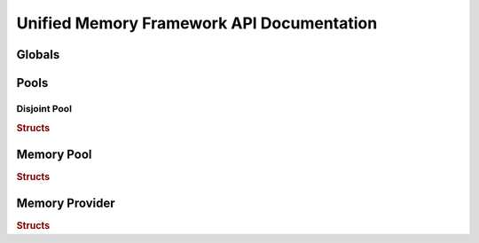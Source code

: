 ==========================================
Unified Memory Framework API Documentation
==========================================

Globals
----------------------------------------------------------
.. doxygenfile:: base.h
    :sections: enum

Pools
----------------------------------------------------------
Disjoint Pool
^^^^^^^^^^^^^^^^^^^^^^^^^^^^^^^^^^^^^^^^^^^^^^^^^^^^^^^^^^
.. rubric:: Structs
.. doxygenstruct:: umf_disjoint_pool_params
.. doxygenfile:: pool_disjoint.h
    :sections: enum typedef func var

Memory Pool
----------------------------------------------------------
.. rubric:: Structs
.. doxygenfile:: memory_pool_ops.h
.. doxygenfile:: memory_pool.h
    :sections: enum typedef func var

Memory Provider
----------------------------------------------------------
.. rubric:: Structs
.. doxygenfile:: memory_provider_ops.h
.. doxygenfile:: memory_provider.h

